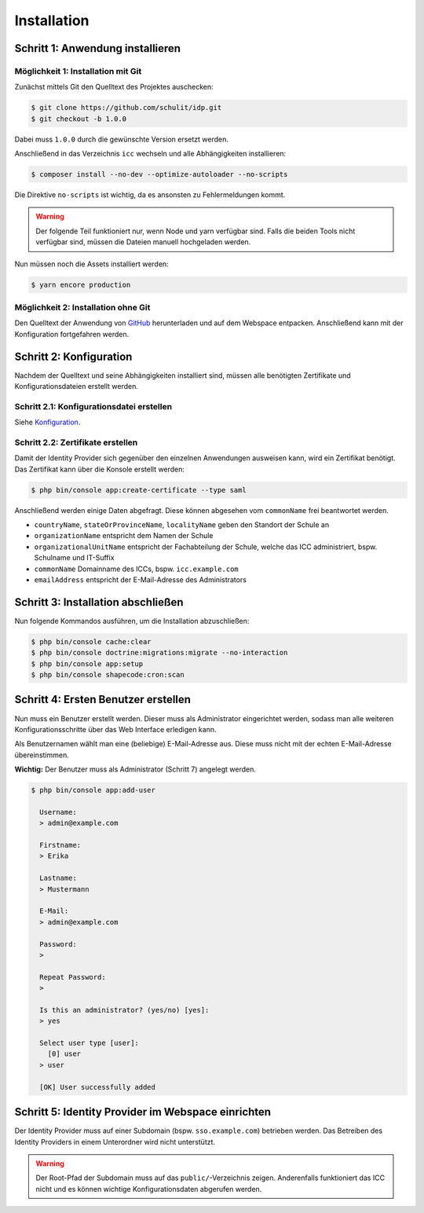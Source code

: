 Installation
============

Schritt 1: Anwendung installieren
---------------------------------

Möglichkeit 1: Installation mit Git
###################################

Zunächst mittels Git den Quelltext des Projektes auschecken:

.. code-block:: shell

    $ git clone https://github.com/schulit/idp.git
    $ git checkout -b 1.0.0

Dabei muss ``1.0.0`` durch die gewünschte Version ersetzt werden.

Anschließend in das Verzeichnis ``icc`` wechseln und alle Abhängigkeiten installieren:

.. code-block:: shell

    $ composer install --no-dev --optimize-autoloader --no-scripts

Die Direktive ``no-scripts`` ist wichtig, da es ansonsten zu Fehlermeldungen kommt.

.. warning:: Der folgende Teil funktioniert nur, wenn Node und yarn verfügbar sind. Falls die beiden Tools nicht verfügbar sind, müssen die Dateien manuell hochgeladen werden.

Nun müssen noch die Assets installiert werden:

.. code-block:: shell

    $ yarn encore production

Möglichkeit 2: Installation ohne Git
####################################

Den Quelltext der Anwendung von `GitHub <https://github.com/schulit/idp/releases>`_ herunterladen und auf dem Webspace
entpacken. Anschließend kann mit der Konfiguration fortgefahren werden.

Schritt 2: Konfiguration
------------------------

Nachdem der Quelltext und seine Abhängigkeiten installiert sind, müssen alle benötigten Zertifikate und Konfigurationsdateien erstellt werden.

Schritt 2.1: Konfigurationsdatei erstellen
##########################################

Siehe `Konfiguration <configuration.html>`_.

Schritt 2.2: Zertifikate erstellen
##################################

Damit der Identity Provider sich gegenüber den einzelnen Anwendungen ausweisen kann, wird ein Zertifikat benötigt.
Das Zertifikat kann über die Konsole erstellt werden:

.. code-block:: shell

    $ php bin/console app:create-certificate --type saml

Anschließend werden einige Daten abgefragt. Diese können abgesehen vom ``commonName`` frei beantwortet werden.

- ``countryName``, ``stateOrProvinceName``, ``localityName`` geben den Standort der Schule an
- ``organizationName`` entspricht dem Namen der Schule
- ``organizationalUnitName`` entspricht der Fachabteilung der Schule, welche das ICC administriert, bspw. Schulname und IT-Suffix
- ``commonName`` Domainname des ICCs, bspw. ``icc.example.com``
- ``emailAddress`` entspricht der E-Mail-Adresse des Administrators

Schritt 3: Installation abschließen
-----------------------------------

Nun folgende Kommandos ausführen, um die Installation abzuschließen:

.. code-block:: shell

    $ php bin/console cache:clear
    $ php bin/console doctrine:migrations:migrate --no-interaction
    $ php bin/console app:setup
    $ php bin/console shapecode:cron:scan

Schritt 4: Ersten Benutzer erstellen
------------------------------------

Nun muss ein Benutzer erstellt werden. Dieser muss als Administrator eingerichtet werden, sodass
man alle weiteren Konfigurationsschritte über das Web Interface erledigen kann.

Als Benutzernamen wählt man eine (beliebige) E-Mail-Adresse aus. Diese muss nicht mit der echten E-Mail-Adresse
übereinstimmen. 

**Wichtig:** Der Benutzer muss als Administrator (Schritt 7) angelegt werden.

.. code-block:: shell

    $ php bin/console app:add-user

      Username:
      > admin@example.com

      Firstname:
      > Erika

      Lastname:
      > Mustermann

      E-Mail:
      > admin@example.com

      Password:
      >

      Repeat Password:
      >

      Is this an administrator? (yes/no) [yes]:
      > yes

      Select user type [user]:
        [0] user
      > user

      [OK] User successfully added

Schritt 5: Identity Provider im Webspace einrichten
---------------------------------------------------

Der Identity Provider muss auf einer Subdomain (bspw. ``sso.example.com``) betrieben werden. Das Betreiben des Identity Providers in einem Unterordner
wird nicht unterstützt.

.. warning:: Der Root-Pfad der Subdomain muss auf das ``public/``-Verzeichnis zeigen. Anderenfalls funktioniert das ICC nicht und es können wichtige Konfigurationsdaten abgerufen werden.